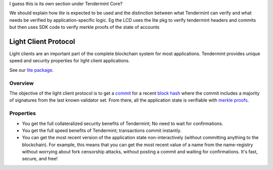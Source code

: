 I guess this is its own section under Tendermint Core?

We should explain how `lite` is expected to be used and the distinction
between what Tendermint can verify and what needs be verified by
application-specific logic. Eg the LCD uses the lite pkg to verify tendermint
headers and commits but then uses SDK code to verify merkle proofs of the state
of accounts


Light Client Protocol
=====================

Light clients are an important part of the complete blockchain system
for most applications. Tendermint provides unique speed and security
properties for light client applications.

See our `lite package
<https://godoc.org/github.com/tendermint/tendermint/lite>`__.

Overview
--------

The objective of the light client protocol is to get a
`commit <./validators.html#committing-a-block>`__ for a recent
`block hash <./block-structure.html#block-hash>`__ where the commit
includes a majority of signatures from the last known validator set.
From there, all the application state is verifiable with `merkle
proofs <./merkle.html#iavl-tree>`__.

Properties
----------

-  You get the full collateralized security benefits of Tendermint; No
   need to wait for confirmations.
-  You get the full speed benefits of Tendermint; transactions commit
   instantly.
-  You can get the most recent version of the application state
   non-interactively (without committing anything to the blockchain).
   For example, this means that you can get the most recent value of a
   name from the name-registry without worrying about fork censorship
   attacks, without posting a commit and waiting for confirmations. It's
   fast, secure, and free!
